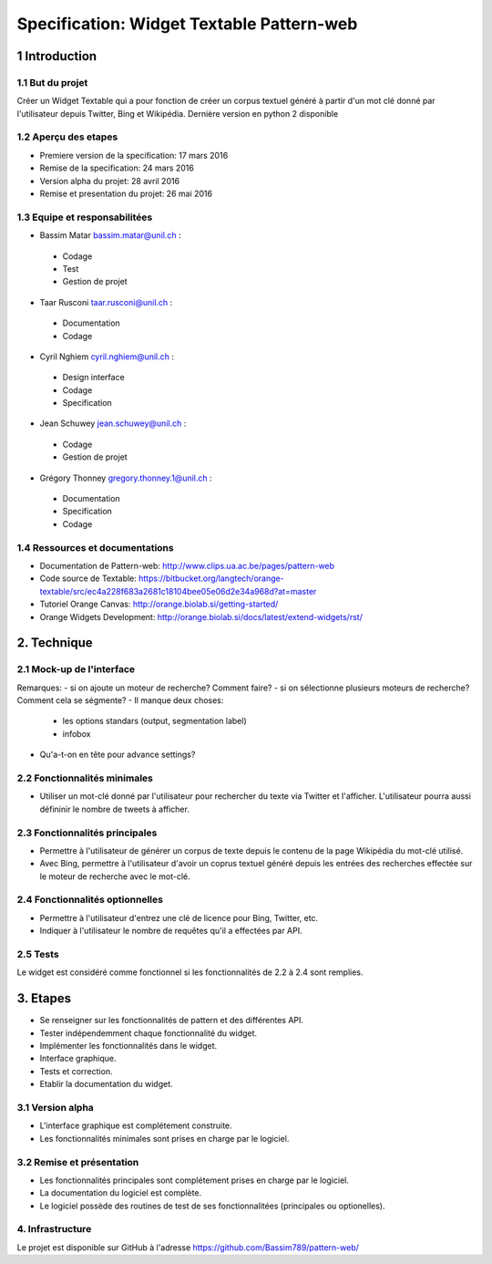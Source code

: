 ##################################
Specification: Widget Textable Pattern-web
##################################



1 Introduction
**************


1.1 But du projet
=================
Créer un Widget Textable qui a pour fonction de créer un corpus textuel généré à partir d'un mot clé donné par l'utilisateur depuis Twitter, Bing et Wikipédia. 
Dernière version en python 2 disponible


1.2 Aperçu des etapes
=====================
* Premiere version de la specification: 17 mars 2016
* Remise de la specification: 24 mars 2016
* Version alpha du projet:  28 avril 2016
* Remise et presentation du projet:  26 mai 2016

1.3 Equipe et responsabilitées
==============================

* Bassim Matar `bassim.matar@unil.ch`_ :

.. _bassim.matar@unil.ch: mailto:bassim.matar@unil.ch

    - Codage 
    - Test
    - Gestion de projet


* Taar Rusconi `taar.rusconi@unil.ch`_ :

.. _taar.rusconi@unil.ch: mailto: taar.rusconi@unil.ch

    - Documentation
    - Codage
    
    
* Cyril Nghiem `cyril.nghiem@unil.ch`_ :

.. _cyril.nghiem@unil.ch: mailto:cyril.nghiem@unil.ch

    - Design interface
    - Codage
    - Specification
    
* Jean Schuwey `jean.schuwey@unil.ch`_ :

.. _jean.schuwey@unil.ch: mailto:jean-schuwey@unil.ch

    - Codage
    - Gestion de projet

* Grégory Thonney `gregory.thonney.1@unil.ch`_ :

.. _gregory.thonney.1@unil.ch: mailto:gregory.thonney.1@unil.ch

    - Documentation
    - Specification
    - Codage

1.4 Ressources et documentations
==============================
* Documentation de Pattern-web: http://www.clips.ua.ac.be/pages/pattern-web
* Code source de Textable: https://bitbucket.org/langtech/orange-textable/src/ec4a228f683a2681c18104bee05e06d2e34a968d?at=master
* Tutoriel Orange Canvas: http://orange.biolab.si/getting-started/
* Orange Widgets Development: http://orange.biolab.si/docs/latest/extend-widgets/rst/


2. Technique
************


2.1 Mock-up de l'interface
==========================
.. image:: interface.png

Remarques: 
- si on ajoute un moteur de recherche? Comment faire?
- si on sélectionne plusieurs moteurs de recherche? Comment cela se ségmente? 
- Il manque deux choses:
    - les options standars (output, segmentation label)
    - infobox
- Qu'a-t-on en tête pour advance settings? 


2.2 Fonctionnalités minimales
=============================
- Utiliser un mot-clé donné par l'utilisateur pour rechercher du texte via Twitter et l'afficher. L'utilisateur pourra aussi défininir le nombre de tweets à afficher.  

2.3 Fonctionnalités principales
===============================
- Permettre à l'utilisateur de générer un corpus de texte depuis le contenu de la page Wikipédia du mot-clé utilisé. 
- Avec Bing, permettre à l'utilisateur d'avoir un coprus textuel généré depuis les entrées des recherches effectée sur le moteur de recherche avec le mot-clé. 

2.4 Fonctionnalités optionnelles
===============================
- Permettre à l'utilisateur d'entrez une clé de licence pour Bing, Twitter, etc. 
- Indiquer à l'utilisateur le nombre de requêtes qu'il a effectées par API. 


2.5 Tests
=========
Le widget est considéré comme fonctionnel si les fonctionnalités de 2.2 à 2.4 sont remplies. 


3. Etapes
*********
- Se renseigner sur les fonctionnalités de pattern et des différentes API.
- Tester indépendemment chaque fonctionnalité du widget. 
- Implémenter les fonctionnalités dans le widget.
- Interface graphique.
- Tests et correction. 
- Etablir la documentation du widget.



3.1 Version alpha
=================
* L'interface graphique est complétement construite.
* Les fonctionnalités minimales sont prises en charge par le logiciel.



3.2 Remise et présentation
==========================
* Les fonctionnalités principales sont complétement prises en charge par le logiciel.
* La documentation du logiciel est complète.
* Le logiciel possède des routines de test de ses fonctionnalitées (principales ou optionelles).


4. Infrastructure
=================
Le projet est disponible sur GitHub à l'adresse https://github.com/Bassim789/pattern-web/

